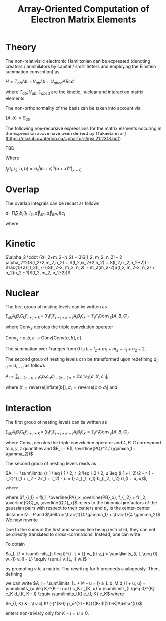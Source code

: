 #+TITLE: Array-Oriented Computation of Electron Matrix Elements
#+OPTIONS: H:3 toc:t num:t 
#+LATEX_CLASS: article
#+LATEX_HEADER: \usepackage{braket, amsmath, amssymb, bbold, cleveref, tabularx} \usepackage[parfill]{parskip} \usepackage[a4paper, total={6in, 8in}]{geometry} \newcommand\numberthis{\addtocounter{equation}{1}\tag{\theequation}} 
#+LATEX_HEADER: \newenvironment{dummy}{}{}
#+LATEX_HEADER: \usepackage[toc,page]{appendix}
#+LATEX_HEADER: \usepackage{titlesec}
#+LATEX_HEADER: \usepackage[style=authoryear, backend=biber]{biblatex}
#+LATEX_HEADER: \addbibresource{/home/david/nextcloud/PHD/sources/references.bib}

* Theory

The non-relativistic electronic Hamiltonian can be expressed (denoting creators / annihilators by capital / small letters and employing the Einstein summation convention) as

$H = T_{ab} Ab + V_{ab} Ab + U_{abcd} ABcd$

where $T_{ab}, V_{ab}, U_{abcd}$ are the kinetic, nuclear and interaction matrix elements.

The non-orthonormality of the basis can be taken into account via

$\{A,b\} = S_{ab}$

The following non-recursive expressions for the matrix elements occuring in the expression above have been derived by [Takaeta et al.](https://csclub.uwaterloo.ca/~pbarfuss/jpsj.21.2313.pdf)

TBD

Where 

$f_j(l_1, l_2, a, b) = \partial^j_x (a+x)^{l_1} (a+x)^{l_2} \vert_{x=0}$

* Overlap
The overlap integrals can be recast as follows

$a \cdot \prod_i \sum_I b_I(l_1, l_2, \vec{d}_{AP}, \vec{d}_{BP}, i) c_I$

where 

\begin{align*}
a &= \frac{\pi}{\gamma}^{3/2} e^{-\alpha_1 \alpha_2 \vec{d}_{AB}^2 / \gamma} \\
b &= f_{2i}(l_1, l_2,\vec{d}_{i, AP}, \vec{d}_{i, BP} ) \\
c_i &= \frac{(2i-1)!!}{(2 \gamma)^i}
\end{align*}

* Kinetic
$\alpha_2 \cdot (2(l_2+m_2+n_2) + 3)S(l_2, m_2, n_2) - 2 \alpha_2^2(S(l_2+2,m_2,n_2) + S(l_2,m_2+2,n_2) + S(l_2,m_2,n_2+2)) - \frac{1}{2}( l_2(l_2-1)S(l_2-2, m_2, n_2) + m_2(m_2-2)S(l_2, m_2-2, n_2) + n_2(n_2 - 1)S(l_2, m_2, n_2-2))$

* Nuclear
The first group of nesting levels can be written as

$\sum_{ijk} A_i B_j C_k F_{i+j+k} = \sum_I F_I \sum_{i+j+k=I} A_i B_j C_k = \sum_I F_I \text{Conv}_3[A,B,C]_I$

where $\text{Conv}_3$ denotes the triple convolution operator

$\text{Conv}_3 : a,b,c \rightarrow \text{Conv}[\text{Conv}[a,b],c]$

The summation over $I$ ranges from $0$ to $l_1 + l_2 + m_1 + m_2 + n_1 + n_2 - 2$.

The second group of nesting levels can be transformed upon redefining $d_{I, u} = d_{I-u}$ as follows

$A_I = \sum_{i-2r-u = I} a_i b_r c_u d_{i-2r-2u} = \text{Conv}_3[a, b', c'_I ]_I$

where $b'= \text{reverse}[\text{inflate}[b]], c'_I = \text{reverse}[c \odot d_{I}]$ and

\begin{align*}
a_i &= i! (-1)^if_i \\
b_r(\epsilon) &= \frac{\epsilon^r}{r!} \\
\epsilon &= \gamma / 4 \\
c_u(\epsilon) &= \frac{(-1)^u \epsilon^u}{u!} \\
d_{i-2r-2u}(p) &= \frac{p^{i-2r-2u}}{(i-2r-2u)!}
\end{align*}

* Interaction

The first group of nesting levels can be written as

$\sum_{ijk} A_i B_j C_k F_{i+j+k} = \sum_I F_I \sum_{i+j+k=I} A_i B_j C_k = \sum_I F_I \text{Conv}_3[A,B,C]_I$

where $\text{Conv}_3$ denotes the triple convolution operator and $A, B, C$ correspond to $x, y, z$ quantities and $F_I = F(I, \overline{PQ}^2 / (\gamma_1 + \gamma_2))$

The second group of nesting levels reads as

$A_I = \sum\limits_{r_1 \leq i_1 / 2, r_2 \leq i_2 / 2, u  \leq (i_1 + i_2)/2 - r_1 - r_2}^{i_1 + i_2 - 2(r_1 + r_2) - u = I} a_{i_1, r_1} b_{i_2, r_2} d_{I + u, u}$, 

where 

\begin{align}
a_{i_1, r_1} &= \frac{f_{i_1} i_1!}{r_1! (i_1 - 2 r_1)! (4 \gamma_1)^{i_1 - r_1}} \\
b_{i_2, r_2} &= \frac{(-)^{i_2} f_{i_2} i_2!}{r_2! (i_2 - 2 r_2)! (4 \gamma_2)^{i_2 - r_2}} \\
d_{I + u, u} &= \frac{ (I + u)! (-)^u p_x^{I - u}}{u!(I-u)!\delta^{I}}
\end{align}

where $f_{i_1} = f(i_1, \overline{PA}_x, \overline{PB}_x), f_{i_2} = f(i_2, \overline{QC}_x, \overline{QD}_x)$ refers to the
binomial prefactors of the gaussian pairs with respect to their centers and $p_x$  is the center-center distance $Q-P$ and $\delta = \frac{1}{4 \gamma_1} + \frac{1}{4 \gamma_2}$. We now rewrite

\begin{align}
a_L &= \frac{1}{L!}\sum\limits_{r_1 \leq i_1 / 2}^{i_1 - 2r_1 = L} \frac{f_{i_1} i_1!}{(4 \gamma_1)^{i_1}} \frac{(4 \gamma_1)^{r_1}}{r_1!}\\
b_M &= \frac{1}{M!}\sum\limits_{r_2 \leq i_2 / 2}^{i_2 - 2r_2 = M} (-)^{i_2} \frac{f_{i_2} i_2!}{(4 \gamma_2)^{i_2}} \frac{(4 \gamma_2)^{r_2}}{r_2!} 
\end{align}

Due to the sums in the first and second line being restricted, they can not be directly translated to cross-correlations.
Instead, one can write

\begin{align}
v_{2r_1} &= \frac{1}{r_1! (4 \gamma_1)^{r_1}} \\
v_{2r_1 + 1} &= 0 \\
w_{i} &=  f_{i} i! (4 \gamma_1)^{i} 
\end{align}

To obtain

$a_L L! = \sum\limits_{j \leq i}^{i - j = L} w_{i} v_j = \sum\limits_{i, L \geq 0} w_{i} v_{i - L} \equiv \sum_i v_{L, i} w_i$

by promoting $v$ to a matrix. The rewriting for $b$ proceeds analogously. Then, defining 

\begin{align}
c_K &= \sum\limits_{L + M = K} a_L b_M = \text{Conv}[a, b]_K
\end{align}

we can write
$A_I = \sum\limits_{L + M - u = I} a_L b_M d_{I + u, u} = \sum\limits_{u \leq K}^{K - u = I} c_K d_{K, u} = \sum\limits_{I \geq 0}^{K} c_K d_{K, K - I} \equiv \sum\limits_{K} e_{I, K} c_K$
where 

$e_{I, K} &= \frac{ K! (-)^{K-I} p_x^{2I - K}}{(K-I)!(2I -K)!\delta^{I}}$

enters non-trivially only for $K-I = u \geq 0$.
